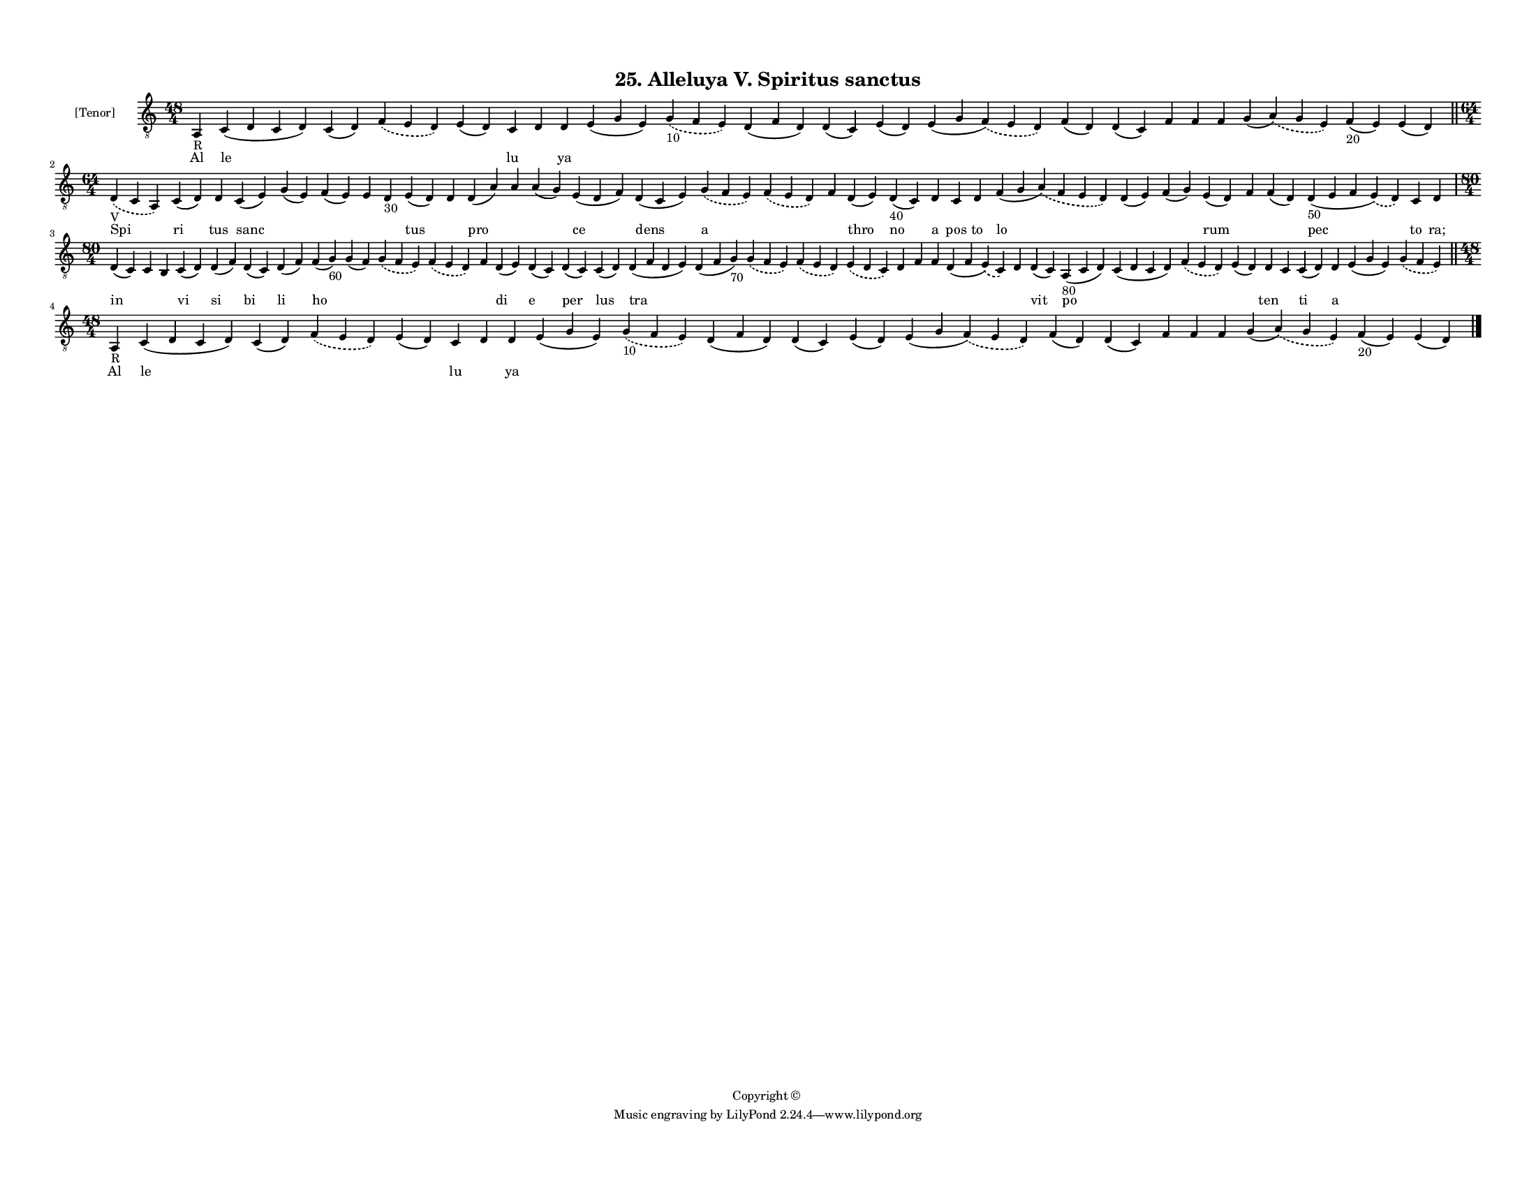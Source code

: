 
\version "2.18.2"
% automatically converted by musicxml2ly from musicxml/F3M25ps_Alleluya_V_Spiritus_sanctus.xml

\header {
    encodingsoftware = "Sibelius 6.2"
    encodingdate = "2019-05-28"
    copyright = "Copyright © "
    title = "25. Alleluya V. Spiritus sanctus"
    }

#(set-global-staff-size 11.3811023622)
\paper {
    paper-width = 27.94\cm
    paper-height = 21.59\cm
    top-margin = 1.2\cm
    bottom-margin = 1.2\cm
    left-margin = 1.0\cm
    right-margin = 1.0\cm
    between-system-space = 0.93\cm
    page-top-space = 1.27\cm
    }
\layout {
    \context { \Score
        autoBeaming = ##f
        }
    }
PartPOneVoiceOne =  \relative a, {
    \clef "treble_8" \key c \major \time 48/4 | % 1
    a4 -"R" c4 ( d4 c4 d4 ) c4 ( d4 ) \slurDashed f4 ( \slurSolid e4 d4
    ) e4 ( d4 ) c4 d4 d4 e4 ( g4 e4 ) \slurDashed g4 -"10" ( \slurSolid
    f4 e4 ) d4 ( f4 d4 ) d4 ( c4 ) e4 ( d4 ) e4 ( g4 \slurDashed f4 ) (
    \slurSolid e4 d4 ) f4 ( d4 ) d4 ( c4 ) f4 f4 f4 g4 ( \slurDashed a4
    ) ( \slurSolid g4 e4 ) f4 -"20" ( e4 ) e4 ( d4 ) \bar "||"
    \break | % 2
    \time 64/4  | % 2
    \slurDashed d4 -"V" ( \slurSolid c4 a4 ) c4 ( d4 ) d4 c4 ( e4 ) g4 (
    e4 ) f4 ( e4 ) e4 d4 -"30" e4 ( d4 ) d4 d4 ( a'4 ) a4 a4 ( g4 ) e4 (
    d4 f4 ) d4 ( c4 e4 ) \slurDashed g4 ( \slurSolid f4 e4 ) \slurDashed
    f4 ( \slurSolid e4 d4 ) f4 d4 ( e4 ) d4 -"40" ( c4 ) d4 c4 d4 f4 ( g4
    \slurDashed a4 ) ( \slurSolid f4 e4 d4 ) d4 ( e4 ) f4 ( g4 ) e4 ( d4
    ) f4 f4 ( d4 ) d4 -"50" ( e4 f4 \slurDashed e4 ) ( \slurSolid d4 ) c4
    d4 \break | % 3
    \time 80/4  d4 ( c4 ) c4 b4 c4 ( d4 ) d4 ( f4 ) d4 ( c4 ) d4 ( f4 )
    f4 ( g4 -"60" ) g4 ( f4 ) \slurDashed g4 ( \slurSolid f4 e4 )
    \slurDashed f4 ( \slurSolid e4 d4 ) f4 d4 ( e4 ) d4 ( c4 ) d4 ( c4 )
    c4 ( d4 ) d4 ( f4 d4 e4 ) d4 ( f4 g4 -"70" ) \slurDashed g4 (
    \slurSolid f4 e4 ) \slurDashed f4 ( \slurSolid e4 d4 ) \slurDashed e4
    ( \slurSolid d4 c4 ) d4 f4 f4 d4 ( f4 \slurDashed e4 ) ( \slurSolid
    c4 ) d4 d4 ( c4 ) a4 -"80" ( c4 d4 ) c4 ( d4 c4 d4 ) \slurDashed f4
    ( \slurSolid e4 d4 ) e4 ( d4 ) d4 c4 c4 ( d4 ) d4 e4 ( g4 e4 )
    \slurDashed g4 ( \slurSolid f4 e4 ) \bar "||"
    \break | % 4
    \time 48/4  | % 4
    a,4 -"R" c4 ( d4 c4 d4 ) c4 ( d4 ) \slurDashed f4 ( \slurSolid e4 d4
    ) e4 ( d4 ) c4 d4 d4 e4 ( g4 e4 ) \slurDashed g4 -"10" ( \slurSolid
    f4 e4 ) d4 ( f4 d4 ) d4 ( c4 ) e4 ( d4 ) e4 ( g4 \slurDashed f4 ) (
    \slurSolid e4 d4 ) f4 ( d4 ) d4 ( c4 ) f4 f4 f4 g4 ( \slurDashed a4
    ) ( \slurSolid g4 e4 ) f4 -"20" ( e4 ) e4 ( d4 ) \bar "|."
    }

PartPOneVoiceOneLyricsOne =  \lyricmode { Al le \skip4 \skip4 \skip4 lu
    \skip4 ya \skip4 \skip4 \skip4 \skip4 \skip4 \skip4 \skip4 \skip4
    \skip4 \skip4 \skip4 \skip4 \skip4 \skip4 Spi ri tus sanc \skip4
    \skip4 \skip4 \skip4 tus \skip4 pro \skip4 \skip4 ce dens a \skip4
    \skip4 thro no a pos to lo \skip4 \skip4 rum \skip4 \skip4 pec to
    "ra;" in \skip4 \skip4 vi si bi li ho \skip4 \skip4 \skip4 \skip4 di
    e per lus tra \skip4 \skip4 \skip4 \skip4 \skip4 \skip4 \skip4
    \skip4 \skip4 vit po \skip4 \skip4 \skip4 ten \skip4 ti a \skip4
    \skip4 Al le \skip4 \skip4 \skip4 lu \skip4 ya \skip4 \skip4 \skip4
    \skip4 \skip4 \skip4 \skip4 \skip4 \skip4 \skip4 \skip4 \skip4
    \skip4 \skip4 }

% The score definition
\score {
    <<
        \new Staff <<
            \set Staff.instrumentName = "[Tenor]"
            \context Staff << 
                \context Voice = "PartPOneVoiceOne" { \PartPOneVoiceOne }
                \new Lyrics \lyricsto "PartPOneVoiceOne" \PartPOneVoiceOneLyricsOne
                >>
            >>
        
        >>
    \layout {}
    % To create MIDI output, uncomment the following line:
    %  \midi {}
    }

